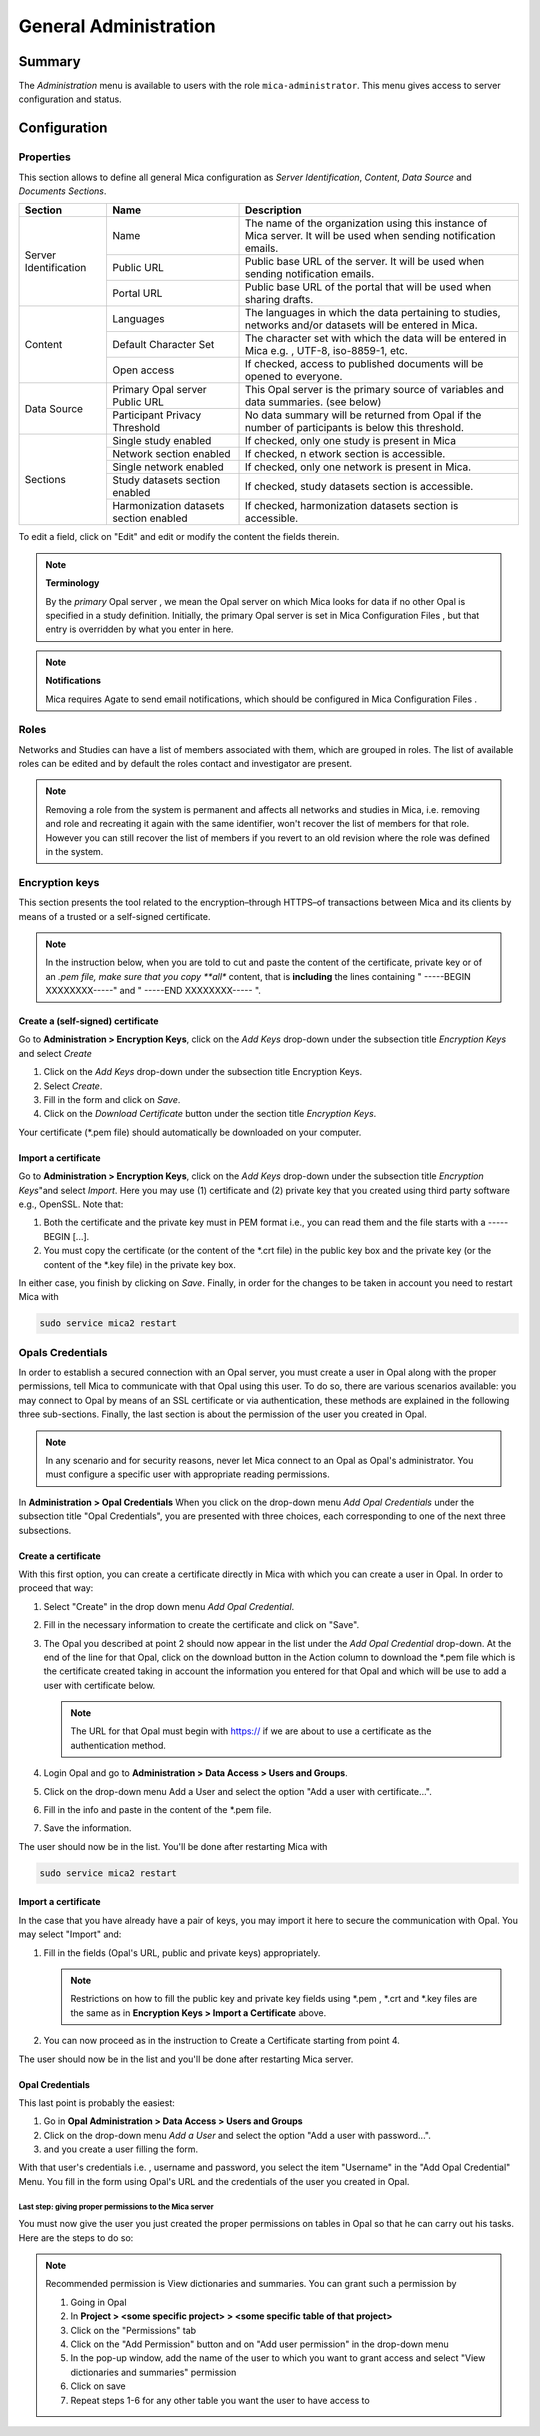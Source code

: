 General Administration
======================

Summary
~~~~~~~

The *Administration* menu is available to users with the role
``mica-administrator``. This menu gives access to server configuration and
status.

Configuration
~~~~~~~~~~~~~

Properties
----------

This section allows to define all general Mica configuration as
`Server Identification`, `Content`, `Data Source` and `Documents Sections`.

+-----------------------+----------------------------------------+--------------------------------------------------------------------------------------------------------------------+
| Section               | Name                                   | Description                                                                                                        |
+=======================+========================================+====================================================================================================================+
| Server Identification | Name                                   | The name of the organization using this instance of Mica server. It will be used when sending notification emails. |
|                       +----------------------------------------+--------------------------------------------------------------------------------------------------------------------+
|                       | Public URL                             | Public base URL of the server. It will be used when sending notification emails.                                   |
|                       +----------------------------------------+--------------------------------------------------------------------------------------------------------------------+
|                       | Portal URL                             | Public base URL of the portal that will be used when sharing drafts.                                               |
+-----------------------+----------------------------------------+--------------------------------------------------------------------------------------------------------------------+
| Content               | Languages                              | The languages in which the data pertaining to studies, networks and/or datasets will be entered in Mica.           |
|                       +----------------------------------------+--------------------------------------------------------------------------------------------------------------------+
|                       | Default Character Set                  | The character set with which the data will be entered in Mica e.g. , UTF-8, iso-8859-1, etc.                       |
|                       +----------------------------------------+--------------------------------------------------------------------------------------------------------------------+
|                       | Open access                            | If checked, access to published documents will be opened to everyone.                                              |
+-----------------------+----------------------------------------+--------------------------------------------------------------------------------------------------------------------+
|Data Source            | Primary Opal server Public URL         | This Opal server is the primary source of variables and data summaries. (see below)                                |
|                       +----------------------------------------+--------------------------------------------------------------------------------------------------------------------+
|                       | Participant Privacy Threshold          | No data summary will be returned from Opal if the number of participants is below this threshold.                  |
+-----------------------+----------------------------------------+--------------------------------------------------------------------------------------------------------------------+
|Sections               | Single study enabled                   | If checked, only one study is present in Mica                                                                      |
|                       +----------------------------------------+--------------------------------------------------------------------------------------------------------------------+
|                       | Network section enabled                | If checked, n etwork section is accessible.                                                                        |
|                       +----------------------------------------+--------------------------------------------------------------------------------------------------------------------+
|                       | Single network enabled                 | If checked, only one network is present in Mica.                                                                   |
|                       +----------------------------------------+--------------------------------------------------------------------------------------------------------------------+
|                       | Study datasets section enabled         | If checked, study datasets section is accessible.                                                                  |
|                       +----------------------------------------+--------------------------------------------------------------------------------------------------------------------+
|                       | Harmonization datasets section enabled | If checked, harmonization datasets section is accessible.                                                          |
+-----------------------+----------------------------------------+--------------------------------------------------------------------------------------------------------------------+

To edit a field, click on "Edit" and edit or modify the content the fields therein.

.. note::
  **Terminology**

  By the *primary* Opal server , we mean the Opal server on which Mica looks for data if no other Opal is specified in a study definition.
  Initially, the primary Opal server is set in Mica Configuration Files , but that entry is overridden by what you enter in here.


.. note::
  **Notifications**

  Mica requires Agate to send email notifications, which should be configured in Mica Configuration Files .


Roles
-----

Networks and Studies can have a list of members associated with them, which are
grouped in roles. The list of available roles can be edited and by default the
roles contact and investigator are present.

.. note::
  Removing a role from the system is permanent and affects all networks and studies in Mica, i.e. removing and role and recreating it
  again with the same identifier, won't recover the list of members for that role. However you can still recover the list of members if you
  revert to an old revision where the role was defined in the system.

Encryption keys
---------------

This section presents the tool related to the encryption–through HTTPS–of
transactions between Mica and its clients by means of a trusted or a
self-signed certificate.

.. note::
  In the instruction below, when you are told to cut and paste the content of the certificate, private key or of an *.pem file, make sure that
  you copy **all** content, that is **including** the lines containing " -----BEGIN XXXXXXXX-----" and " -----END XXXXXXXX----- ".


Create a (self-signed) certificate
**********************************

Go to **Administration > Encryption Keys**, click on the *Add Keys* drop-down
under the subsection title *Encryption Keys* and select *Create*

#. Click on the *Add Keys* drop-down under the subsection title Encryption
   Keys.
#. Select *Create*.
#. Fill in the form and click on *Save*.
#. Click on the *Download Certificate* button under the section title
   *Encryption Keys*.


Your certificate (\*.pem file) should automatically be downloaded on your
computer.


Import a certificate
********************

Go to **Administration > Encryption Keys**, click on the *Add Keys* drop-down
under the subsection title *Encryption Keys*"and select *Import*.
Here you may use (1) certificate and (2) private key that you created using
third party software e.g., OpenSSL. Note that:

#. Both the certificate and the private key must in PEM format i.e., you can
   read them and the file starts with a ----- BEGIN [...].
#. You must copy the certificate (or the content of the \*.crt file) in the
   public key box and the private key (or the content of the \*.key file) in
   the private key box.

In either case, you finish by clicking on *Save*. Finally, in order for the
changes to be taken in account you need to restart Mica with

.. code-block:: bash

  sudo service mica2 restart


Opals Credentials
-----------------

In order to establish a secured connection with an Opal server, you must
create a user in Opal along with the proper permissions, tell Mica to
communicate with that Opal using this user. To do so, there are various
scenarios available: you may connect to Opal by means of an SSL certificate or
via authentication, these methods are explained in the following three
sub-sections. Finally, the last section is about the permission of the user you
created in Opal.

.. note::
  In any scenario and for security reasons, never let Mica connect to an Opal as Opal's administrator. You must configure a specific user
  with appropriate reading permissions.

In **Administration > Opal Credentials** When you click on the drop-down menu
*Add Opal Credentials* under the subsection title "Opal Credentials", you are
presented with three choices, each corresponding to one of the next three
subsections.

Create a certificate
********************

With this first option, you can create a certificate directly in Mica with
which you can create a user in Opal. In order to proceed that way:

#. Select "Create" in the drop down menu *Add Opal Credential*.
#. Fill in the necessary information to create the certificate and click on
   "Save".
#. The Opal you described at point 2 should now appear in the list under the
   *Add Opal Credential* drop-down. At the end of the line for that Opal, click
   on the download button in the Action column to download the \*.pem file
   which is the certificate created taking in account the information you
   entered for that Opal and which will be use to add a user with certificate
   below.

   .. note::
     The URL for that Opal must begin with https:// if we are about to use a certificate as the authentication method.
#. Login Opal and go to **Administration > Data Access > Users and Groups**.
#. Click on the drop-down menu Add a User and select the option "Add a user
   with certificate...".
#. Fill in the info and paste in the content of the \*.pem file.
#. Save the information.

The user should now be in the list. You'll be done after restarting Mica with

.. code-block:: bash

  sudo service mica2 restart

Import a certificate
********************

In the case that you have already have a pair of keys, you may import it here
to secure the communication with Opal. You may select "Import" and:

#. Fill in the fields (Opal's URL, public and private keys) appropriately.

   .. note::
     Restrictions on how to fill the public key and private key fields using \*.pem , \*.crt and \*.key files are the same as in
     **Encryption Keys > Import a Certificate** above.
#. You can now proceed as in the instruction to Create a Certificate starting
   from point 4.

The user should now be in the list and you'll be done after restarting Mica
server.


Opal Credentials
****************

This last point is probably the easiest:

#. Go in **Opal Administration > Data Access > Users and Groups**
#. Click on the drop-down menu *Add a User* and select the option
   "Add a user with password...".
#. and you create a user filling the form.

With that user's credentials i.e. , username and password, you select the item
"Username" in the "Add Opal Credential" Menu. You fill in the form using Opal's
URL and the credentials of the user you created in Opal.

Last step: giving proper permissions to the Mica server
+++++++++++++++++++++++++++++++++++++++++++++++++++++++

You must now give the user you just created the proper permissions on tables in
Opal so that he can carry out his tasks. Here are the steps to do so:

.. note::
  Recommended permission is View dictionaries and summaries. You can grant such a permission by

  #. Going in Opal
  #. In **Project > <some specific project> > <some specific table of that project>**
  #. Click on the "Permissions" tab
  #. Click on the "Add Permission" button and on "Add user permission" in the drop-down menu
  #. In the pop-up window, add the name of the user to which you want to grant access and select "View dictionaries and
     summaries" permission
  #. Click on save
  #. Repeat steps 1-6 for any other table you want the user to have access to
